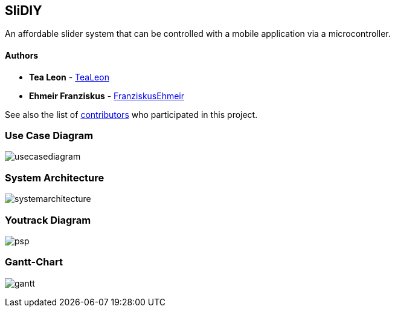 == SliDIY

An affordable slider system that can be controlled with a mobile
application via a microcontroller.

==== Authors

* *Tea Leon* - https://github.com/tealeon[TeaLeon]
* *Ehmeir Franziskus* -
https://github.com/franziskusehmeir[FranziskusEhmeir]

See also the list of
https://github.com/franziskusehmeir/SliDIY/contributors[contributors]
who participated in this project.

=== Use Case Diagram

image:./images/UCD_V3.png[usecasediagram]

=== System Architecture

image:./images/systemarchitecture.jpg[systemarchitecture]

=== Youtrack Diagram

image:./images/psp_new.PNG[psp]


=== Gantt-Chart
image:./images/gantt.png[gantt]
